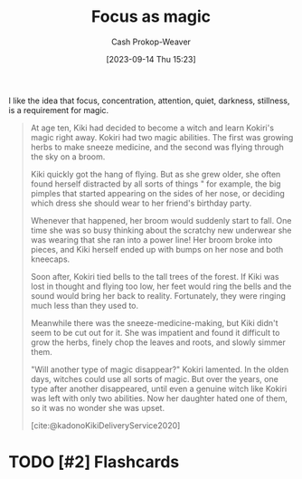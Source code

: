:PROPERTIES:
:ID:       f17a9096-2a81-4652-9e56-d5fe76abcbc0
:LAST_MODIFIED: [2023-09-14 Thu 15:25]
:END:
#+title: Focus as magic
#+hugo_custom_front_matter: :slug "f17a9096-2a81-4652-9e56-d5fe76abcbc0"
#+author: Cash Prokop-Weaver
#+date: [2023-09-14 Thu 15:23]
#+filetags: :hastodo:concept:

I like the idea that focus, concentration, attention, quiet, darkness, stillness, is a requirement for magic.

#+begin_quote
At age ten, Kiki had decided to become a witch and learn Kokiri's magic right away. Kokiri had two magic abilities. The first was growing herbs to make sneeze medicine, and the second was flying through the sky on a broom.

Kiki quickly got the hang of flying. But as she grew older, she often found herself distracted by all sorts of things " for example, the big pimples that started appearing on the sides of her nose, or deciding which dress she should wear to her friend's birthday party.

Whenever that happened, her broom would suddenly start to fall. One time she was so busy thinking about the scratchy new underwear she was wearing that she ran into a power line! Her broom broke into pieces, and Kiki herself ended up with bumps on her nose and both kneecaps.

Soon after, Kokiri tied bells to the tall trees of the forest. If Kiki was lost in thought and flying too low, her feet would ring the bells and the sound would bring her back to reality. Fortunately, they were ringing much less than they used to.

Meanwhile there was the sneeze-medicine-making, but Kiki didn't seem to be cut out for it. She was impatient and found it difficult to grow the herbs, finely chop the leaves and roots, and slowly simmer them.

"Will another type of magic disappear?" Kokiri lamented. In the olden days, witches could use all sorts of magic. But over the years, one type after another disappeared, until even a genuine witch like Kokiri was left with only two abilities. Now her daughter hated one of them, so it was no wonder she was upset.

[cite:@kadonoKikiDeliveryService2020]
#+end_quote

* TODO Also quote the passage that contains "Some say it's because there's no such thing as a completely dark night or perfect silence anymore" :noexport:

* TODO [#2] Flashcards
#+print_bibliography: